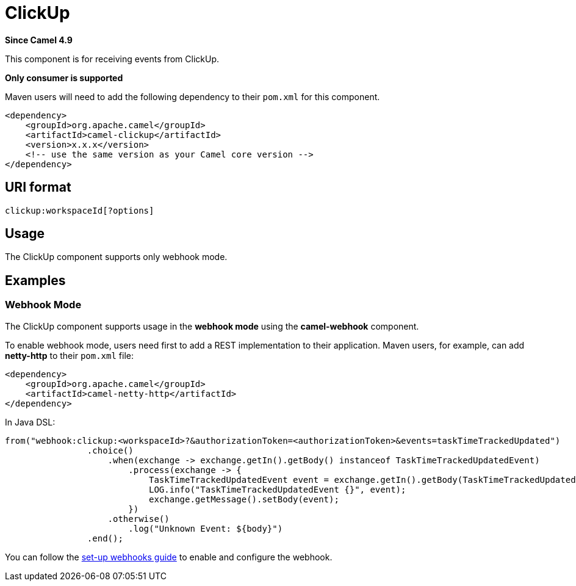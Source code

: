 = ClickUp Component
:doctitle: ClickUp
:shortname: clickup
:artifactid: camel-clickup
:description: Receives events from ClickUp
:since: 4.9
:supportlevel: Preview
:tabs-sync-option:
:component-header: Only consumer is supported

*Since Camel {since}*

This component is for receiving events from ClickUp.

*{component-header}*

Maven users will need to add the following dependency to their `pom.xml`
for this component.

[source,xml]
------------------------------------------------------------
<dependency>
    <groupId>org.apache.camel</groupId>
    <artifactId>camel-clickup</artifactId>
    <version>x.x.x</version>
    <!-- use the same version as your Camel core version -->
</dependency>
------------------------------------------------------------

== URI format

----------------------------------------------------
clickup:workspaceId[?options]
----------------------------------------------------

== Usage

The ClickUp component supports only webhook mode.

== Examples

=== Webhook Mode

The ClickUp component supports usage in the *webhook mode* using the *camel-webhook* component.

To enable webhook mode, users need first to add a REST implementation to their application.
Maven users, for example, can add *netty-http* to their `pom.xml` file:

[source,xml]
------------------------------------------------------------
<dependency>
    <groupId>org.apache.camel</groupId>
    <artifactId>camel-netty-http</artifactId>
</dependency>
------------------------------------------------------------

In Java DSL:

[source,java]
---------------------------------------------------------
from("webhook:clickup:<workspaceId>?&authorizationToken=<authorizationToken>&events=taskTimeTrackedUpdated")
                .choice()
                    .when(exchange -> exchange.getIn().getBody() instanceof TaskTimeTrackedUpdatedEvent)
                        .process(exchange -> {
                            TaskTimeTrackedUpdatedEvent event = exchange.getIn().getBody(TaskTimeTrackedUpdatedEvent.class);
                            LOG.info("TaskTimeTrackedUpdatedEvent {}", event);
                            exchange.getMessage().setBody(event);
                        })
                    .otherwise()
                        .log("Unknown Event: ${body}")
                .end();

---------------------------------------------------------

You can follow the
https://clickup.com/api/developer-portal/webhooks[set-up webhooks guide]
to enable and configure the webhook.
